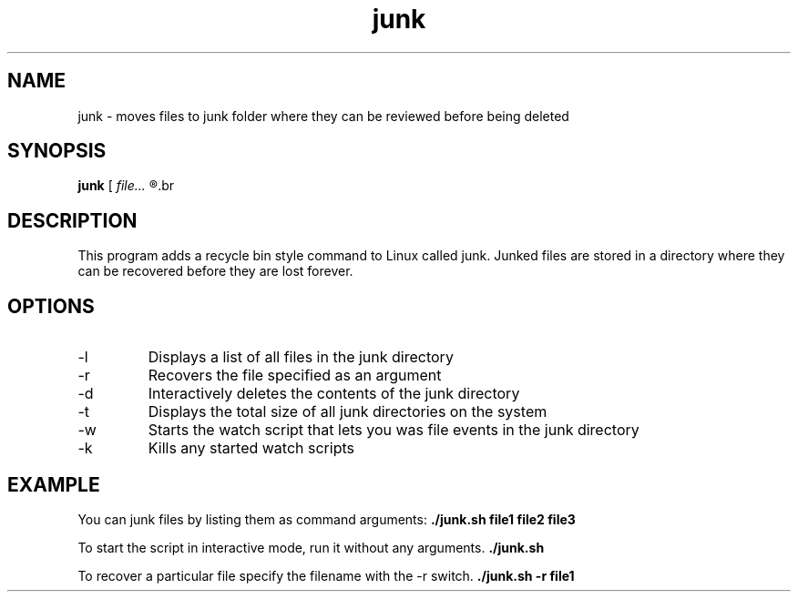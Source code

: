 .TH junk 1 "October 22, 2017" "version 1.0" "junk man page"

.SH NAME
junk \- moves files to junk folder where they can be reviewed before being deleted

.SH SYNOPSIS
.B junk
.RI [ 
.I file...
.R ] | [ \-l | \-r file | \-d | \-t | \-w | \-k ]
.br

.SH DESCRIPTION
This program adds a recycle bin style command to Linux called junk. Junked files are stored in a directory where they can be recovered before they are lost forever.
.SH OPTIONS
.B
.IP \-l
Displays a list of all files in the junk directory
.B
.IP \-r
Recovers the file specified as an argument
.B
.IP \-d
Interactively deletes the contents of the junk directory
.B
.IP \-t
Displays the total size of all junk directories on the system
.B
.IP \-w
Starts the watch script that lets you was file events in the junk directory
.B
.IP \-k
Kills any started watch scripts

.SH EXAMPLE
.LP
You can junk files by listing them as command arguments: 
.BR ./junk.sh 
.BI file1 
.BI file2 
.BI file3
.LP
To start the script in interactive mode, run it without any arguments.
.BR ./junk.sh
.LP
To recover a particular file specify the filename with the -r switch.
.BR ./junk.sh 
.BI \-r
.BI file1
